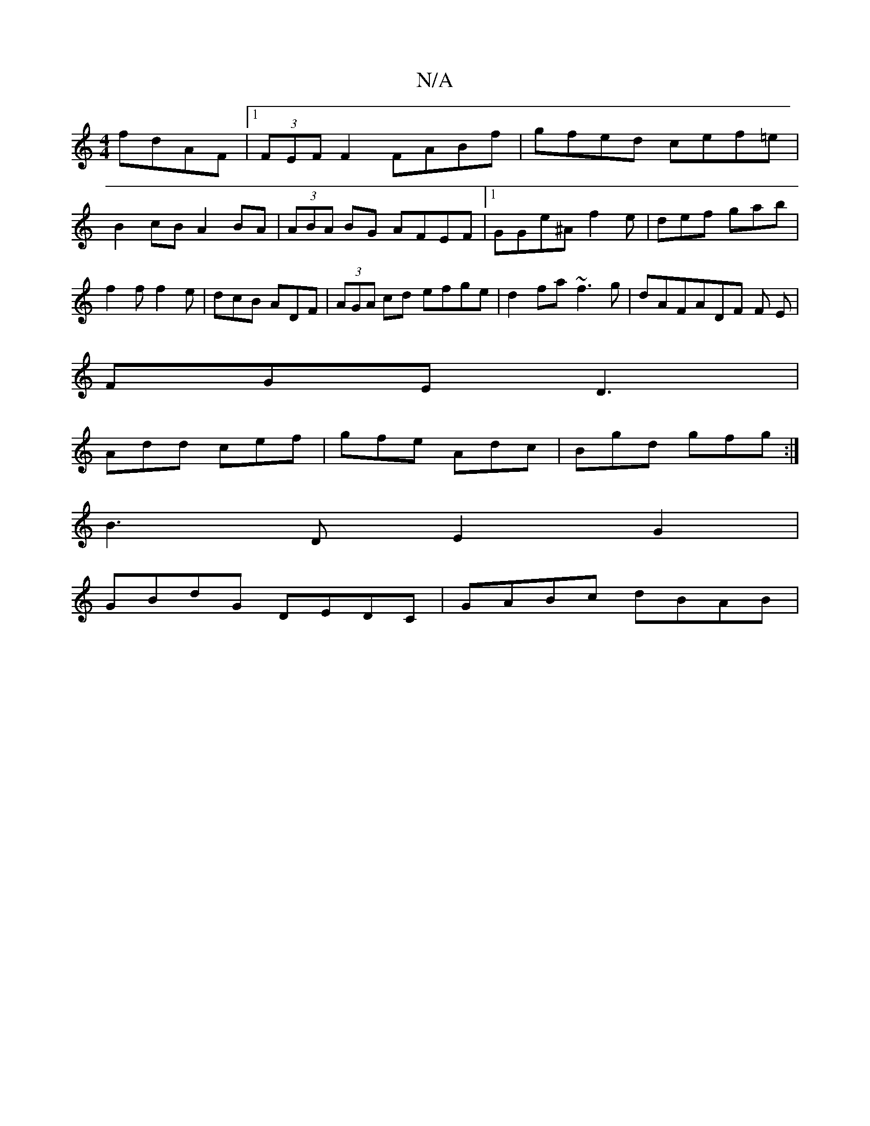 X:1
T:N/A
M:4/4
R:N/A
K:Cmajor
fdAF|1 (3FEF F2 FABf | gfed cef=e|
B2 cB A2 BA | (3ABA BG AFEF|1 GGe^A f2e|def gab|f2f f2e|dcB ADF|(3AGA cd efge|d2 fa ~f3g|dAFADF F E|
FGE D3|
Add cef|gfe Adc|Bgd gfg:|
B3D E2G2|
GBdG DEDC|GABc dBAB|